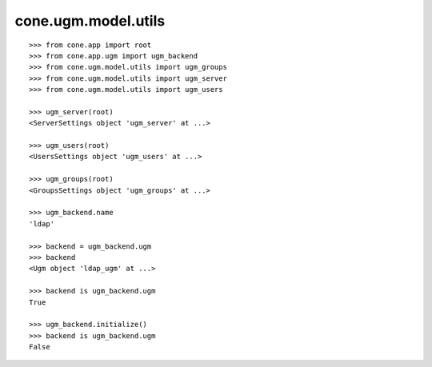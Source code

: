 cone.ugm.model.utils
====================

::

    >>> from cone.app import root
    >>> from cone.app.ugm import ugm_backend
    >>> from cone.ugm.model.utils import ugm_groups
    >>> from cone.ugm.model.utils import ugm_server
    >>> from cone.ugm.model.utils import ugm_users

    >>> ugm_server(root)
    <ServerSettings object 'ugm_server' at ...>

    >>> ugm_users(root)
    <UsersSettings object 'ugm_users' at ...>

    >>> ugm_groups(root)
    <GroupsSettings object 'ugm_groups' at ...>

    >>> ugm_backend.name
    'ldap'

    >>> backend = ugm_backend.ugm
    >>> backend
    <Ugm object 'ldap_ugm' at ...>

    >>> backend is ugm_backend.ugm
    True

    >>> ugm_backend.initialize()
    >>> backend is ugm_backend.ugm
    False
